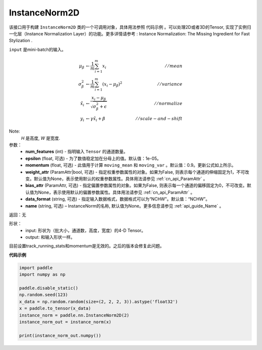 .. _cn_api_nn_cn_InstanceNorm2D:

InstanceNorm2D
-------------------------------

.. py:class:: paddle.nn.InstanceNorm2D(num_features, epsilon=1e-05, momentum=0.9, weight_attr=None, bias_attr=None, data_format="NCHW", name=None):


该接口用于构建 ``InstanceNorm2D`` 类的一个可调用对象，具体用法参照 ``代码示例`` 。可以处理2D或者3D的Tensor, 实现了实例归一化层（Instance Normalization Layer）的功能。更多详情请参考 : Instance Normalization: The Missing Ingredient for Fast Stylization .

``input`` 是mini-batch的输入。

.. math::
    \mu_{\beta}        &\gets \frac{1}{m} \sum_{i=1}^{m} x_i                                 \quad &// mean  \\
    \sigma_{\beta}^{2} &\gets \frac{1}{m} \sum_{i=1}^{m}(x_i - \mu_{\beta})^2               \quad &// variance \\
    \hat{x_i}          &\gets \frac{x_i - \mu_\beta} {\sqrt{\sigma_{\beta}^{2} + \epsilon}}  \quad &// normalize \\
    y_i &\gets \gamma \hat{x_i} + \beta                                                      \quad &// scale-and-shift

Note:
    `H` 是高度, `W` 是宽度.


参数：
    - **num_features** (int) - 指明输入 ``Tensor`` 的通道数量。
    - **epsilon** (float, 可选) - 为了数值稳定加在分母上的值。默认值：1e-05。
    - **momentum** (float, 可选) - 此值用于计算 ``moving_mean`` 和 ``moving_var`` 。默认值：0.9。更新公式如上所示。
    - **weight_attr** (ParamAttr|bool, 可选) - 指定权重参数属性的对象。如果为False, 则表示每个通道的伸缩固定为1，不可改变。默认值为None，表示使用默认的权重参数属性。具体用法请参见 :ref:`cn_api_ParamAttr` 。
    - **bias_attr** (ParamAttr, 可选) - 指定偏置参数属性的对象。如果为False, 则表示每一个通道的偏移固定为0，不可改变。默认值为None，表示使用默认的偏置参数属性。具体用法请参见 :ref:`cn_api_ParamAttr` 。
    - **data_format** (string, 可选) - 指定输入数据格式，数据格式可以为“NCHW"。默认值：“NCHW”。
    - **name** (string, 可选) – InstanceNorm的名称, 默认值为None。更多信息请参见 :ref:`api_guide_Name` 。


返回：无

形状：
    - input: 形状为（批大小，通道数，高度，宽度）的4-D Tensor。
    - output: 和输入形状一样。

.. note::
目前设置track_running_stats和momentum是无效的。之后的版本会修复此问题。
    

**代码示例**

.. code-block:: python

    import paddle
    import numpy as np

    paddle.disable_static()
    np.random.seed(123)
    x_data = np.random.random(size=(2, 2, 2, 3)).astype('float32')
    x = paddle.to_tensor(x_data) 
    instance_norm = paddle.nn.InstanceNorm2D(2)
    instance_norm_out = instance_norm(x)

    print(instance_norm_out.numpy())
    

